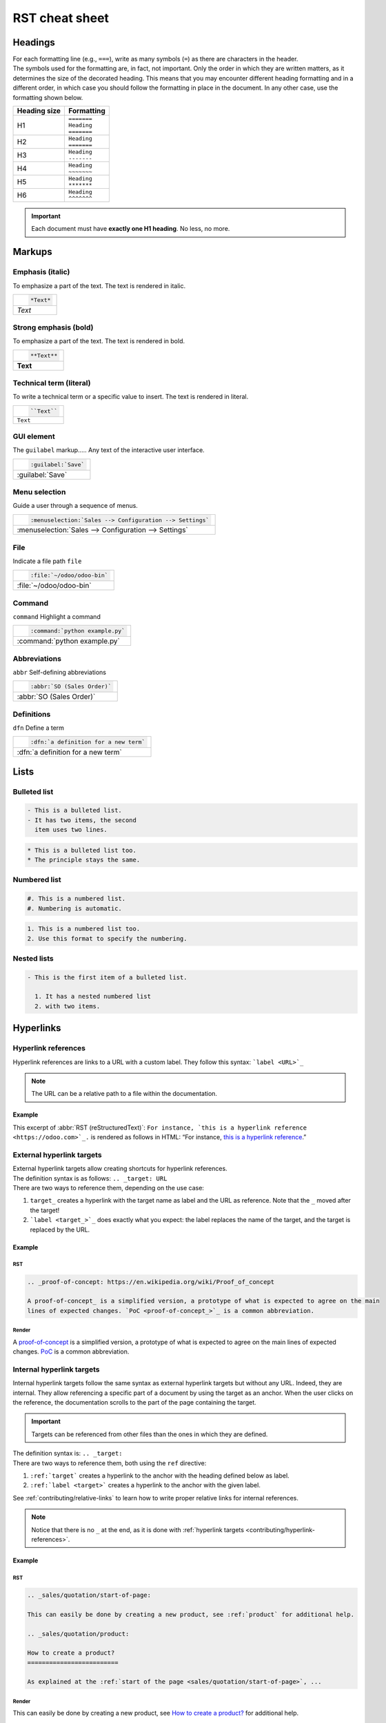 .. raw:: html

    <style>
        .example-table {
            background: grey;
            color: white;
        }
    </style>

===============
RST cheat sheet
===============

.. _contributing/headings:

Headings
========

| For each formatting line (e.g., ``===``), write as many symbols (``=``) as there are characters in
  the header.
| The symbols used for the formatting are, in fact, not important. Only the order in which they are
  written matters, as it determines the size of the decorated heading. This means that you may
  encounter different heading formatting and in a different order, in which case you should follow
  the formatting in place in the document. In any other case, use the formatting shown below.

+--------------+---------------+
| Heading size | Formatting    |
+==============+===============+
| H1           | | ``=======`` |
|              | | ``Heading`` |
|              | | ``=======`` |
+--------------+---------------+
| H2           | | ``Heading`` |
|              | | ``=======`` |
+--------------+---------------+
| H3           | | ``Heading`` |
|              | | ``-------`` |
+--------------+---------------+
| H4           | | ``Heading`` |
|              | | ``~~~~~~~`` |
+--------------+---------------+
| H5           | | ``Heading`` |
|              | | ``*******`` |
+--------------+---------------+
| H6           | | ``Heading`` |
|              | | ``^^^^^^^`` |
+--------------+---------------+

.. important::
   Each document must have **exactly one H1 heading**. No less, no more.

.. _contributing/markups:

Markups
=======

.. _contributing/markups/italic:

Emphasis (italic)
-----------------

To emphasize a part of the text. The text is rendered in italic.

.. list-table::
   :class: example-table

   * - .. code-block:: rst

          *Text*

   * - *Text*

.. _contributing/markups/bold:

Strong emphasis (bold)
----------------------

To emphasize a part of the text. The text is rendered in bold.

.. list-table::
   :class: example-table

   * - .. code-block:: rst

          **Text**

   * - **Text**

.. _contributing/markups/code-sample:

Technical term (literal)
------------------------

To write a technical term or a specific value to insert. The text is rendered in literal.

.. list-table::
   :class: example-table

   * - .. code-block:: rst

          ``Text``

   * - ``Text``

.. _contributing/markups/guilabel:

GUI element
-----------

The ``guilabel`` markup.....
Any text of the interactive user interface.

.. list-table::
   :class: example-table

   * - .. code-block:: rst

          :guilabel:`Save`

   * - :guilabel:`Save`

.. _contributing/markups/menuselection:

Menu selection
--------------

Guide a user through a sequence of menus.

.. list-table::
   :class: example-table

   * - .. code-block:: rst

          :menuselection:`Sales --> Configuration --> Settings`

   * - :menuselection:`Sales --> Configuration --> Settings`

.. _contributing/markups/file:

File
----

Indicate a file path
``file``

.. list-table::
   :class: example-table

   * - .. code-block:: rst

          :file:`~/odoo/odoo-bin`

   * - :file:`~/odoo/odoo-bin`

.. _contributing/markups/command:

Command
-------
``command``
Highlight a command

.. list-table::
   :class: example-table

   * - .. code-block:: rst

          :command:`python example.py`

   * - :command:`python example.py`

.. _contributing/markups/abbreviations:

Abbreviations
-------------

``abbr``
Self-defining abbreviations

.. list-table::
   :class: example-table

   * - .. code-block:: rst

          :abbr:`SO (Sales Order)`

   * - :abbr:`SO (Sales Order)`

.. _contributing/markups/definitions:

Definitions
-----------

``dfn``
Define a term

.. list-table::
   :class: example-table

   * - .. code-block:: rst

          :dfn:`a definition for a new term`

   * - :dfn:`a definition for a new term`

.. _contributing/lists:

Lists
=====

.. _contributing/bulleted-list:

Bulleted list
-------------

.. code-block:: rst

   - This is a bulleted list.
   - It has two items, the second
     item uses two lines.

.. code-block:: rst

   * This is a bulleted list too.
   * The principle stays the same.

.. _contributing/numbered-list:

Numbered list
-------------

.. code-block:: rst

   #. This is a numbered list.
   #. Numbering is automatic.

.. code-block:: rst

   1. This is a numbered list too.
   2. Use this format to specify the numbering.

.. _contributing/nested-list:

Nested lists
------------

.. code-block:: rst

   - This is the first item of a bulleted list.

     1. It has a nested numbered list
     2. with two items.

.. _contributing/hyperlinks:

Hyperlinks
==========

.. _contributing/hyperlink-references:

Hyperlink references
--------------------

Hyperlink references are links to a URL with a custom label. They follow this syntax:
```label <URL>`_``

.. note::
   The URL can be a relative path to a file within the documentation.

Example
~~~~~~~

This excerpt of :abbr:`RST (reStructuredText)`: ``For instance, `this is a hyperlink reference
<https://odoo.com>`_.`` is rendered as follows in HTML: “For instance, `this is a hyperlink
reference <https://odoo.com>`_.”

.. _contributing/external-hyperlink-targets:

External hyperlink targets
--------------------------

| External hyperlink targets allow creating shortcuts for hyperlink references.
| The definition syntax is as follows: ``.. _target: URL``
| There are two ways to reference them, depending on the use case:

#. ``target_`` creates a hyperlink with the target name as label and the URL as reference. Note that
   the ``_`` moved after the target!
#. ```label <target_>`_`` does exactly what you expect: the label replaces the name of the target,
   and the target is replaced by the URL.

Example
~~~~~~~

RST
***

.. code-block:: rst

   .. _proof-of-concept: https://en.wikipedia.org/wiki/Proof_of_concept

   A proof-of-concept_ is a simplified version, a prototype of what is expected to agree on the main
   lines of expected changes. `PoC <proof-of-concept_>`_ is a common abbreviation.

Render
******

A `proof-of-concept <https://en.wikipedia.org/wiki/Proof_of_concept>`_ is a simplified version, a
prototype of what is expected to agree on the main lines of expected changes. `PoC
<https://en.wikipedia.org/wiki/Proof_of_concept>`_ is a common abbreviation.

.. _contributing/internal-hyperlink-targets:

Internal hyperlink targets
--------------------------

Internal hyperlink targets follow the same syntax as external hyperlink targets but without any URL.
Indeed, they are internal. They allow referencing a specific part of a document by using the target
as an anchor. When the user clicks on the reference, the documentation scrolls to the part of the
page containing the target.

.. important::
   Targets can be referenced from other files than the ones in which they are defined.

| The definition syntax is: ``.. _target:``
| There are two ways to reference them, both using the ``ref`` directive:

#. ``:ref:`target``` creates a hyperlink to the anchor with the heading defined below as label.
#. ``:ref:`label <target>``` creates a hyperlink to the anchor with the given label.

See :ref:`contributing/relative-links` to learn how to write proper relative links for internal
references.

.. note::
  Notice that there is no ``_`` at the end, as it is done with :ref:`hyperlink targets
  <contributing/hyperlink-references>`.

Example
~~~~~~~

RST
***

.. code-block:: rst

   .. _sales/quotation/start-of-page:

   This can easily be done by creating a new product, see :ref:`product` for additional help.

   .. _sales/quotation/product:

   How to create a product?
   =========================

   As explained at the :ref:`start of the page <sales/quotation/start-of-page>`, ...

Render
******

This can easily be done by creating a new product, see `How to create a product?
<https://example.com/product>`_ for additional help.

**How to create a product?**

As explained at the `start of the page <https://example.com/scroll-to-start-of-page>`_, ...

.. _contributing/implicit-hyperlink-targets:

Implicit hyperlink targets
--------------------------

| Implicit hyperlink targets are a special kind of internal hyperlink targets: they are
  automatically generated by section titles, footnotes, etc. Consequently, they don’t have a
  definition syntax.
| They can be referenced the same first way as external hyperlink targets by using the name of the
  section title as URL.

Example
~~~~~~~

RST
***

.. code-block:: rst

   This can easily be done by creating a new user, see `How to create a new user?`_ for
   additional help.  ...

Render
******

This can easily be done by creating a new user, see `How to create a new user?
<https://example.com/how-to-create-a-user>`_ for additional help. ...

.. _contributing/doc:

The ``doc`` directive
---------------------

| The ``doc`` directive allows referencing a documentation page wherever it is in the file tree
  through a relative file path.
| As usual, there are two ways to use the directive:

#. ``:doc:`path_to_doc_page``` creates a hyperlink reference to the documentation page with the
   title of the page as label.
#. ``:doc:`label <path_to_doc_page>``` creates a hyperlink reference to the documentation page with
   the given label.

Example
~~~~~~~

RST
***

.. code-block:: rst

   Please refer to :doc:`this documentation <customer_invoices>` and to
   :doc:`../sales/sales/invoicing/proforma`.

Render
******

Please refer to `this documentation <https://example.com/doc/accounting/invoices.html>`_ and to
`Send a pro-forma invoice <https://example.com/doc/sales/proforma.html>`_.

.. _contributing/download:

The ``download`` directive
--------------------------

The ``download`` directive allows referencing files (that are not necessarily :abbr:`RST
(reStructuredText)` documents) within the source tree to be downloaded.

Example
~~~~~~~

RST
***

.. code-block:: rst

   Download this :download:`module structure template <extras/my_module.zip>` to start building your
   module in no time.

Render
******

Download this `module structure template <https://example.com/doc/odoosh/extras/my_module.zip>`_ to
start building your module in no time.

.. _contributing/image:

The ``image`` directive
-----------------------

The ``image`` directive allows inserting images in a document. It comes with a set of optional
parameter directives that can individually be omitted if considered redundant.

Example
~~~~~~~

RST
***

.. code-block:: rst

   .. image:: media/create_invoice.png
      :align: center
      :alt: Create an invoice
      :height: 100
      :width: 200
      :scale: 50
      :class: img-thumbnail
      :target: ../invoicing.html#create-an-invoice

Render
******

.. image:: rst_cheat_sheet/create-invoice.png
   :align: center
   :alt: Create an invoice
   :height: 100
   :width: 200
   :scale: 50
   :class: img-thumbnail
   :target: https://example.com/doc/sales/invoicing.html#create-an-invoice

.. _contributing/admonitions:

Admonitions (alert blocks)
==========================

.. _contributing/seealso:

Seealso
-------

RST
~~~

.. code-block:: rst

   .. seealso::
      - :doc:`customer_invoices`
      - `Pro-forma invoices <../sales/sales/invoicing/proforma.html#activate-the-feature>`_

Render
~~~~~~

.. seealso::
   - `Customer invoices <https://example.com/doc/accounting/invoices.html>`_
   - `Pro-forma invoices <https://example.com/doc/sales/proforma.html#activate-the-feature>`_

.. _contributing/note:

Note
----

RST
~~~

.. code-block:: rst

   .. note::
      Use this admonition to grab the reader's attention about additional information.

Render
~~~~~~

.. note::
   Use this admonition to grab the reader's attention about additional information.

.. _contributing/tip:

Tip
---

RST
~~~

.. code-block:: rst

   .. tip::
      Use this admonition to inform the reader about a useful trick that requires an action.

Render
~~~~~~

.. tip::
   Use this admonition to inform the reader about a useful trick that requires an action.

.. _contributing/example:

Example
-------

RST
~~~

.. code-block:: rst

   .. example::
      Use this admonition to show an example.

Render
~~~~~~

.. example::
   Use this admonition to show an example.

.. _contributing/exercise:

Exercise
--------

RST
~~~

.. code-block:: rst

   .. exercise::
      Use this admonition to suggest an exercise to the reader.

Render
~~~~~~

.. exercise::
   Use this admonition to suggest an exercise to the reader.

.. _contributing/important:

Important
---------

RST
~~~

.. code-block:: rst

   .. important::
      Use this admonition to notify the reader about an important information.

Render
~~~~~~

.. important::
   Use this admonition to notify the reader about an important information.

.. _contributing/warning:

Warning
-------

RST
~~~

.. code-block:: rst

   .. warning::
      Use this admonition to require the reader to proceed with caution with what is described in
      the warning.

Render
~~~~~~

.. warning::
   Use this admonition to require the reader to proceed with caution with what is described in the
   warning.

.. _contributing/danger:

Danger
------

RST
~~~

.. code-block:: rst

   .. danger::
      Use this admonition to bring the reader's attention to a serious threat.

Render
~~~~~~

.. danger::
   Use this admonition to bring the reader's attention to a serious threat.

.. _contributing/custom-admonition:

Custom
------

RST
~~~

.. code-block:: rst

   .. admonition:: Title

   Customize this admonition with a **Title** of your choice.

Render
~~~~~~

.. admonition:: Title

   Customize this admonition with a **Title** of your choice.

.. _contributing/tables:

Tables
======

Make use of `this convenient table generator <https://www.tablesgenerator.com/text_tables>`_ to
build your tables. Then, copy-paste the generated formatting into your document.

.. _contributing/code-blocks:

Code blocks
===========

RST
---

.. code-block:: text

   .. code-block:: python

      def main():
          print("Hello world!")

Render
------

.. code-block:: python

   def main():
       print("Hello world!")

.. _contributing/tabs:

Content tabs
============

.. caution::
   The `tabs` directive may not work well in some situations. In particular:

   - The tabs' headers cannot be translated.
   - A tab cannot contain :ref:`headings <contributing/headings>`.
   - An :ref:`admonition <contributing/admonitions>` cannot contain tabs.
   - A tab cannot contain :ref:`internal hyperlink targets
     <contributing/internal-hyperlink-targets>`.

.. _contributing/tabs/basic:

Basic tabs
----------

Basic tabs are useful to split content into multiple options. The `tabs` directive is used to define
a sequence of tabs. Each tab is then defined with the `tab` directive followed by a label.

RST
~~~

.. code-block:: rst

   .. tabs::

      .. tab:: Odoo Online

         Content dedicated to Odoo Online users.

      .. tab:: Odoo.sh

         Alternative for Odoo.sh users.

      .. tab:: On-premise

         Third version for On-premise users.

Render
~~~~~~

.. tabs::

   .. tab:: Odoo Online

      Content dedicated to Odoo Online users.

   .. tab:: Odoo.sh

      Alternative for Odoo.sh users.

   .. tab:: On-premise

      Third version for On-premise users.

.. _contributing/tabs/nested:

Nested tabs
-----------

Tabs can be nested inside one another.

RST
~~~

.. code-block:: rst

   .. tabs::

      .. tab:: Stars

         .. tabs::

            .. tab:: The Sun

               The closest star to us.

            .. tab:: Proxima Centauri

               The second closest star to us.

            .. tab:: Polaris

               The North Star.

      .. tab:: Moons

         .. tabs::

            .. tab:: The Moon

               Orbits the Earth.

            .. tab:: Titan

               Orbits Jupiter.

Render
~~~~~~

.. tabs::

   .. tab:: Stars

      .. tabs::

         .. tab:: The Sun

            The closest star to us.

         .. tab:: Proxima Centauri

            The second closest star to us.

         .. tab:: Polaris

            The North Star.

   .. tab:: Moons

      .. tabs::

         .. tab:: The Moon

            Orbits the Earth.

         .. tab:: Titan

            Orbits Jupiter.

.. _contributing/tabs/group:

Group tabs
----------

Group tabs are special tabs that synchronize based on a group label. The last selected group is
remembered and automatically selected when the user returns on the page or visits another page with
the tabs group. The `group-tab` directive is used to define group tabs.

RST
~~~

.. code-block:: rst

   .. tabs::

      .. group-tab:: C++

         C++

      .. group-tab:: Python

         Python

      .. group-tab:: Java

         Java

   .. tabs::

      .. group-tab:: C++

         .. code-block:: c++

            int main(const int argc, const char **argv) {
                return 0;
            }

      .. group-tab:: Python

         .. code-block:: python

            def main():
                return

      .. group-tab:: Java

         .. code-block:: java

            class Main {
                public static void main(String[] args) {}
            }

Render
~~~~~~

.. tabs::

   .. group-tab:: C++

      C++

   .. group-tab:: Python

      Python

   .. group-tab:: Java

      Java

.. tabs::

   .. group-tab:: C++

      .. code-block:: c++

         int main(const int argc, const char **argv) {
             return 0;
         }

   .. group-tab:: Python

      .. code-block:: python

         def main():
             return

   .. group-tab:: Java

      .. code-block:: java

         class Main {
             public static void main(String[] args) {}
         }

.. _contributing/tabs/code:

Code tabs
---------

Code tabs are essentially :ref:`group tabs <contributing/tabs/group>` that treat the content as a
:ref:`code block <contributing/code-blocks>`. The `code-tab` directive is used to define a code tab.
Just as for the `code-block` directive, the language defines the syntax highlighting of the tab. If
set, the label is used instead of the language for grouping tabs.

RST
~~~

.. code-block:: rst

   .. tabs::

      .. code-tab:: c++ Hello C++

         #include <iostream>

         int main() {
             std::cout << "Hello World";
             return 0;
         }

      .. code-tab:: python Hello Python

         print("Hello World")

      .. code-tab:: javascript Hello JavaScript

         console.log("Hello World");

Render
~~~~~~

.. tabs::

   .. code-tab:: c++ Hello C++

      #include <iostream>

      int main() {
          std::cout << "Hello World";
          return 0;
      }

   .. code-tab:: python Hello Python

      print("Hello World")

   .. code-tab:: javascript Hello JavaScript

      console.log("Hello World");

.. _contributing/document-metadata:

Document metadata
=================

| Sphinx supports document-wide metadata directives that specify a behavior for the entire page.
| They must be placed between colons (`:`) at the top of the source file.

+-----------------+--------------------------------------------------------------------------------+
| **Metadata**    | **Purpose**                                                                    |
+-----------------+--------------------------------------------------------------------------------+
| `show-content`  |  Make a toctree page accessible from the navigation menu.                      |
+-----------------+--------------------------------------------------------------------------------+
| `show-toc`      |  Show the table of content on a page that has the `show-content` metadata      |
|                 |  directive.                                                                    |
+-----------------+--------------------------------------------------------------------------------+
| `code-column`   |  | Show a dynamic side column that can be used to display interactive          |
|                 |    tutorials or code excerpts.                                                 |
|                 |  | For example, see                                                            |
|                 |    :doc:`/applications/finance/accounting/getting_started/memento`.            |
+-----------------+--------------------------------------------------------------------------------+
| `hide-page-toc` | Hide the "On this page" sidebar and use full page width for the content.       |
+-----------------+--------------------------------------------------------------------------------+
| `custom-css`    | Link CSS files (comma-separated) to the document.                              |
+-----------------+--------------------------------------------------------------------------------+
| `custom-js`     | Link JS files (comma-separated) to the document.                               |
+-----------------+--------------------------------------------------------------------------------+
| `classes`       | Assign the specified classes to the `<main/>` element of the document.         |
+-----------------+--------------------------------------------------------------------------------+
| `orphan`        | Suppress the need to include the document in a toctree.                        |
+-----------------+--------------------------------------------------------------------------------+
| `nosearch`      | Exclude the document from search results.                                      |
+-----------------+--------------------------------------------------------------------------------+

.. _contributing/formatting-tips:

Formatting tips
===============

.. _contributing/line-break:

Break the line but not the paragraph
------------------------------------

RST
~~~

.. code-block:: rst

   | First super long line that you break in two…
     here is rendered as a single line.
   | Second line that follows a line break.

Render
~~~~~~

| First super long line that you break in two…
  here is rendered as a single line.
| Second line that follows a line break.

.. _contributing/escaping:

Escape markup symbols (Advanced)
--------------------------------

Markup symbols escaped with backslashes (``\``) are rendered normally. For instance, ``this
\*\*line of text\*\* with \*markup\* symbols`` is rendered as “this \*\*line of text\*\* with
\*markup\* symbols”.

When it comes to backticks (`````), which are used in many case such as :ref:`hyperlink references
<contributing/hyperlink-references>`, using backslashes for escaping is no longer an option because
the outer backticks interpret enclosed backslashes and thus prevent them from escaping inner
backticks. For instance, ```\`this formatting\```` produces an ``[UNKNOWN NODE title_reference]``
error. Instead, `````this formatting````` should be used to produce the following result:
```this formatting```.
